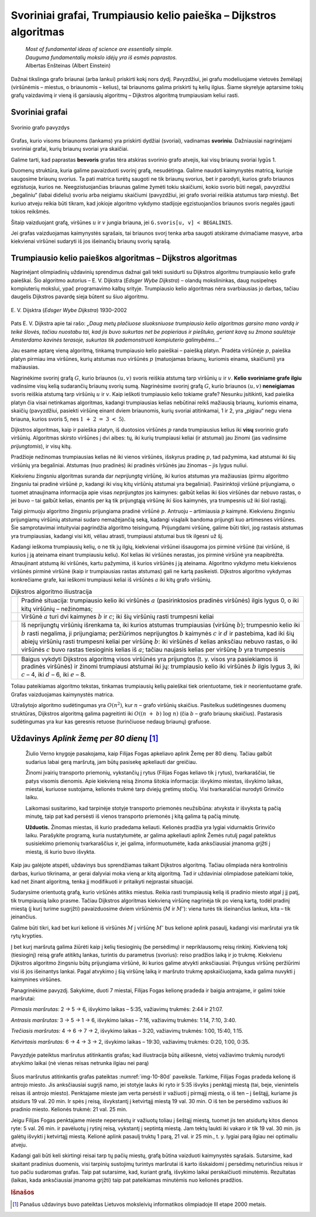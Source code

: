 ==================================================================
Svoriniai grafai, Trumpiausio kelio paieška – Dijkstros algoritmas
==================================================================

  | *Most of fundamental ideas of science are essentially simple.*
  | *Dauguma fundamentalių mokslo idėjų yra iš esmės paprastos.*
  | Albertas Enšteinas (Albert Einstein)

Dažnai tikslinga grafo briaunai (arba lankui) priskirti kokį nors
dydį. Pavyzdžiui, jei grafu modeliuojame vietovės žemėlapį
(viršūnėmis – miestus, o briaunomis – kelius), tai briaunoms
galima priskirti tų kelių ilgius. Šiame skyrelyje aptarsime tokių
grafų vaizdavimą ir vieną iš garsiausių algoritmų – Dijkstros
algoritmą trumpiausiam keliui rasti.

.. _skyrelis-svoriniai-grafai:

Svoriniai grafai
================

.. figure:: images/10_skyrius/65_lin_svorin.png
  :align: center
  :width: 300px
  :alt: Svorinio grafo pavyzdys

  Svorinio grafo pavyzdys

Grafas, kurio visoms briaunoms (lankams) yra priskirti dydžiai
(svoriai), vadinamas **svoriniu**. Dažniausiai nagrinėjami svoriniai
grafai, kurių briaunų svoriai yra skaičiai.

Galime tarti, kad paprastas **besvoris** grafas tėra atskiras svorinio
grafo atvejis, kai visų briaunų svoriai lygūs 1.

Duomenų struktūra, kuria galime pavaizduoti svorinį grafą,
nesudėtinga. Galime naudoti kaimynystės matricą, kurioje saugosime
briaunų svorius. Ta pati matrica turėtų saugoti ne tik briaunų
svorius, bet ir parodyti, kurios grafo briaunos egzistuoja, kurios ne.
Neegzistuojančias briaunas galime žymėti tokiu skaičiumi, kokio
svorio būti negali, pavyzdžiui „begaliniu“ (labai dideliu) svoriu
arba neigiamu skaičiumi (pavyzdžiui, jei grafo svoriai reiškia
atstumus tarp miestų). Bet kuriuo atveju reikia būti tikram, kad
jokioje algoritmo vykdymo stadijoje egzistuojančios briaunos svoris
negalės įgauti tokios reikšmės.

.. tabs::

  .. tab:: Paskalis

    .. code-block:: unicode_pascal

      const MAXN = ...; { maksimalus grafo viršūnių skaičius }
           BEGALINIS = MAXINT;
      type grafas = record
              n : integer;      { viršūnių skaičius }
              svoris : array [1..MAXN,
                              1..MAXN] of integer;
                                { briaunų svorių matrica }
          end;

  .. tab:: C++

    .. code-block:: cpp

      const int MAXN = ...;      // maksimalus grafo viršūnių skaičius
      const int BEGALINIS = ...;
      /*
        Konstanta BEGALINIS - kažkoks pakankamai didelis skaičius, kuris turėtų būti didesnis už bet
        kokį įmanomą atstumą, tad atstotų begalybės reikšmę. Pavyzdžiui, dažnai naudojama reikšmė 1e9.
      */

      int n; // viršūnių skaičius
      int svoris[MAXN][MAXN];

Šitaip vaizduojant grafą, viršūnes :math:`u` ir :math:`v` jungia
briauna, jei ``G.svoris[u, v] < BEGALINIS``.

Jei grafas vaizduojamas kaimynystės sąrašais, tai briaunos svorį
tenka arba saugoti atskirame dvimačiame masyve, arba kiekvienai
viršūnei sudaryti iš jos išeinančių briaunų svorių sąrašą.

Trumpiausio kelio paieškos algoritmas – Dijkstros algoritmas
============================================================

Nagrinėjant olimpiadinių uždavinių sprendimus dažnai gali tekti
susidurti su Dijkstros algoritmu trumpiausio kelio grafe paieškai. Šio
algoritmo autorius – E. V. Dijkstra (*Edsger Wybe Dijkstra*) –
olandų mokslininkas, daug nusipelnęs kompiuterių mokslui, ypač
programavimo kalbų srityje. Trumpiausio kelio algoritmas nėra
svarbiausias jo darbas, tačiau daugelis Dijkstros pavardę sieja
būtent su šiuo algoritmu.

.. figure:: images/vieši/Edsger_Wybe_Dijkstra.jpg
  :align: center
  :width: 200px
  :alt: E. V. Dijsktra

  E. V. Dijsktra (*Edsger Wybe Dijkstra*) 1930–2002

Pats E. V. Dijkstra apie tai rašo: *„Daug metų plačiuose
sluoksniuose trumpiausio kelio algoritmas garsino mano vardą ir teikė
šlovės, tačiau nuostabu tai, kad jis buvo sukurtas net be popieriaus
ir pieštuko, geriant kavą su žmona saulėtoje Amsterdamo kavinės
terasoje, sukurtas tik pademonstruoti kompiuterio galimybėms...“*

Jau esame aptarę vieną algoritmą, tinkamą trumpiausio kelio
paieškai – paiešką platyn. Pradėta viršūnėje :math:`p`,
paieška platyn pirmiau ima viršūnes, kurių atstumas nuo viršūnės
:math:`p` (matuojamas briaunų, kuriomis einama, skaičiumi) yra
mažiausias.

Nagrinėkime svorinį grafą :math:`G`, kurio briaunos :math:`(u, v)`
svoris reiškia atstumą tarp viršūnių :math:`u` ir :math:`v`.
**Kelio svoriniame grafe ilgiu** vadinsime visų kelią sudarančių
briaunų svorių sumą. Nagrinėsime svorinį grafą :math:`G`, kurio
briaunos :math:`(u, v)` **neneigiamas** svoris reiškia atstumą tarp
viršūnių :math:`u` ir :math:`v`. Kaip ieškoti trumpiausio kelio
tokiame grafe? Nesunku įsitikinti, kad paieška platyn čia visai
netinkamas algoritmas, kadangi trumpiausias kelias nebūtinai reikš
mažiausią briaunų, kuriomis einama, skaičių (pavyzdžiui, pasiekti
viršūnę einant dviem briaunomis, kurių svoriai atitinkamai, 1 ir 2,
yra „pigiau“ negu viena briauna, kurios svoris 5, nes
:math:`1 + 2 = 3 < 5`).

Dijkstros algoritmas, kaip ir paieška platyn, iš duotosios viršūnės
:math:`p` randa trumpiausius kelius iki **visų** svorinio grafo
viršūnių. Algoritmas skirsto viršūnes į dvi aibes: tų, iki kurių
trumpiausi keliai (ir atstumai) jau žinomi (jas vadinsime
*prijungtomis*), ir visų kitų.

Pradžioje nežinomas trumpiausias kelias nė iki vienos viršūnės,
išskyrus pradinę :math:`p`, tad pažymima, kad atstumai iki šių
viršūnių yra begaliniai. Atstumas (nuo pradinės) iki pradinės
viršūnės jau žinomas – jis lygus nuliui.

Kiekvienu žingsniu algoritmas suranda dar *neprijungtą* viršūnę,
iki kurios atstumas yra mažiausias (pirmu algoritmo žingsniu tai
pradinė viršūnė :math:`p`, kadangi iki visų kitų viršūnių
atstumai yra begaliniai). Pasirinktoji viršūnė prijungiama, o tuomet
atnaujinama informacija apie visas *neprijungtas* jos kaimynes: galbūt
kelias iki šios viršūnės dar nebuvo rastas, o jei buvo – tai
galbūt kelias, einantis per ką tik prijungtąją viršūnę iki šios
kaimynės, yra trumpesnis už iki šiol rastąjį.

Taigi pirmuoju algoritmo žingsniu prijungiama pradinė viršūnė
:math:`p`. Antruoju – artimiausia :math:`p` kaimynė. Kiekvienu
žingsniu prijungiamų viršūnių atstumai sudaro nemažėjančią
seką, kadangi visąlaik bandoma prijungti kuo artimesnes viršūnes.
Šie samprotavimai intuityviai pagrindžia algoritmo teisingumą.
Prijungdami viršūnę, galime būti tikri, jog rastasis atstumas yra
trumpiausias, kadangi visi kiti, vėliau atrasti, trumpiausi atstumai
bus tik ilgesni už šį.

Kadangi ieškoma trumpiausių kelių, o ne tik jų ilgių, kiekvienai
viršūnei išsaugoma jos pirminė viršūnė (tai viršūnė, iš
kurios į ją ateinama einant trumpiausiu keliu). Kol kelias iki
viršūnės nerastas, jos pirminė viršūnė yra neapibrėžta.
Atnaujinant atstumą iki viršūnės, kartu pažymima, iš kurios
viršūnės į ją ateinama. Algoritmo vykdymo metu kiekvienos
viršūnės pirminė viršūnė (kaip ir trumpiausias rastas atstumas)
gali ne kartą pasikeisti. Dijkstros algoritmo vykdymas konkrečiame
grafe, kai ieškomi trumpiausi keliai iš viršūnės :math:`a` iki
kitų grafo viršūnių.

.. |dijkstra_a| image:: images/10_skyrius/67_lin_dijkstra1.png
  :width: 300px
  :alt: Dijkstros algoritmo iliustracija
.. |dijkstra_b| image:: images/10_skyrius/67_lin_dijkstra2.png
  :width: 300px
  :alt: Dijkstros algoritmo iliustracija
.. |dijkstra_c| image:: images/10_skyrius/67_lin_dijkstra3.png
  :width: 300px
  :alt: Dijkstros algoritmo iliustracija
.. |dijkstra_d| image:: images/10_skyrius/67_lin_dijkstra4.png
  :width: 300px
  :alt: Dijkstros algoritmo iliustracija
.. |dijkstra_e| image:: images/10_skyrius/67_lin_dijkstra5.png
  :width: 300px
  :alt: Dijkstros algoritmo iliustracija
.. |dijkstra_f| image:: images/10_skyrius/67_lin_dijkstra6.png
  :width: 300px
  :alt: Dijkstros algoritmo iliustracija


.. table:: Dijkstros algoritmo iliustracija

  +---------------+----------------------------------------------------+
  | |dijkstra_a|  | Pradinė situacija: trumpiausio kelio iki viršūnės  |
  |               | :math:`a` (pasirinktosios pradinės viršūnės)       |
  |               | ilgis lygus 0, o iki kitų viršūnių – nežinomas;    |
  +---------------+----------------------------------------------------+
  | |dijkstra_b|  | Viršūnė :math:`a` turi dvi kaimynes :math:`b` ir   |
  |               | :math:`c`; iki šių viršūnių rasti trumpesni keliai |
  +---------------+----------------------------------------------------+
  | |dijkstra_c|  | Iš neprijungtų viršūnių išrenkama ta, iki          |
  |               | kurios atstumas trumpiausias (viršūnę :math:`b`);  |
  |               | trumpesnio kelio iki :math:`b` rasti negalima, ji  |
  |               | prijungiama; peržiūrimos neprijungtos :math:`b`    |
  |               | kaimynės :math:`c` ir :math:`d` ir pastebima, kad  |
  |               | iki šių abiejų viršūnių rasti trumpesni keliai     |
  |               | per viršūnę :math:`b`: iki viršūnės :math:`d`      |
  |               | kelias anksčiau nebuvo rastas, o iki viršūnės      |
  |               | :math:`c` buvo rastas tiesioginis kelias iš        |
  |               | :math:`a`; tačiau naujasis kelias per viršūnę      |
  |               | :math:`b` yra trumpesnis                           |
  +---------------+----------------------------------------------------+
  | |dijkstra_d|  |                                                    |
  +---------------+----------------------------------------------------+
  | |dijkstra_e|  |                                                    |
  +---------------+----------------------------------------------------+
  | |dijkstra_f|  | Baigus vykdyti Dijkstros algoritmą visos           |
  |               | viršūnės yra prijungtos (t. y. visos yra           |
  |               | pasiekiamos iš pradinės viršūnės) ir žinomi        |
  |               | trumpiausi atstumai iki jų: trumpiausio kelio iki  |
  |               | viršūnės :math:`b` ilgis lygus 3, iki :math:`c`    |
  |               | – 4, iki :math:`d` – 6, iki :math:`e` – 8.         |
  +---------------+----------------------------------------------------+

Toliau pateikiamas algoritmo tekstas, tinkamas trumpiausių kelių
paieškai tiek orientuotame, tiek ir neorientuotame grafe. Grafas
vaizduojamas kaimynystės matrica.

.. tabs::

  .. tab:: Paskalis

    .. code-block:: unicode_pascal

      type masyvas = array [1..MAXN] of longint;
          logmas = array [1..MAXN] of boolean;
      procedure dijkstra(var G : grafas;
                        var atstumas, pirminė : masyvas;
                        p : integer);
      var prijungta : logmas;
         v, u : integer;
         min : longint;
      begin
         { įrašomos pradinės masyvų reikšmės }
         for u := 1 to G.n do begin
             atstumas[u] := BEGALINIS;
             pirminė[u] := -1;
             prijungta[u] := false;
         end;
         atstumas[p] := 0;
          v := p;
         while v <> 0 do begin
             { jei v <> 0, tai rasta viršūnė, kurią galima prijungti }
             prijungta[v] := true;
             for u := 1 to G.n do { peržiūrimos kaimynės }
                 if (G.svoris[v, u] < BEGALINIS) and
                    (atstumas[u] >
                        atstumas[v] + G.svoris[v, u])
                 then begin { į viršūnę u verčiau eiti per v }
                     atstumas[u] :=
                         atstumas[v] + G.svoris[v, u];
                     pirminė[u] := v;
                 end;
              { randama tolesnė kandidatė -
                dar neprijungta viršūnė su mažiausiu atstumu }
              v := 0;
              min := BEGALINIS;
              for u := 1 to G.n do
                  if not prijungta[u] and
                     (atstumas[u] < min)
                  then begin
                      v := u;
                      min := atstumas[u];
                  end;
              { jei jokia viršūnė nerasta, tai v = 0 ir ciklas nutraukiamas }
         end;
      end;

  .. tab:: C++

    .. code-block:: cpp

      /*
          Pastaba: pirmiau pateikiamas C++ kodas, analogiškas Paskalio kalba užrašytam kodui.
          Žemiau jo galite rasti efektyvią Dijkstros algoritmo realizaciją,
          kuri naudoja duomenų struktūrą priority_queue
      */

      int atstumas[MAXN];
      int pirmine[MAXN];
      bool prijungta[MAXN];

      void dijkstra (int p) {
          // įrašomos pradinės masyvų reikšmės
          for (int u = 0; u < n; u++) {
              atstumas[u] = BEGALINIS;
              pirmine[u] = -1;
              prijungta[u] = false;
          }

          atstumas[p] = 0;
          int v = p;
          while (v != -1) {
              // jei v != -1, tai rasta viršūnė, kurią galima prijungti
              prijungta[v] = true;
              for (int u = 0; u < n; u++) {
                  if (svoris[v][u] < BEGALINIS && atstumas[u] > atstumas[v] + svoris[v][u]) {
                      // į viršūnę u verčiau eiti per v
                      atstumas[u] = atstumas[v] + svoris[v][u];
                      pirmine[u] = v;
                  }
              }

              // randama tolesnė viršūnė - dar neprijungta viršūnė su mažiausiu atstumu
              v = -1;
              int minAtstumas = BEGALINIS;
              for (int u = 0; u < n; u++) {
                  if (!prijungta[u] && atstumas[u] < minAtstumas) {
                      v = u;
                      minAtstumas = atstumas[u];
                  }
              }
              // jei tokia viršūnė nerasta, tai v = -1 ir ciklas nutraukiamas
          }
      }



      // Dijkstros algoritmo realizacija su priority_queue

      vector<pair<int, int>> adj[MAXN];
      /*
          adj[i] yra i-tosios viršūnės kaimynų sąrašas, kur
          adj[i][j].first yra j-tosios kaimynės numeris
          adj[i][j].second yra briaunos, jungiančios i-tąją viršūnę su jos j-tąja kaimyne, svoris
      */

      void dijkstra (int p) {
          // įrašomos pradinės masyvų reikšmės
          for (int u = 0; u < n; u++) {
              atstumas[u] = BEGALINIS;
              pirmine[u] = -1;
              prijungta[u] = false;
          }

          atstumas[p] = 0;
          priority_queue<pair<int, int>, vector<pair<int,int>>, greater<pair<int,int>>> q; // priority_queue, kurios top() elementas visad yra mažiausias
          q.push({atstumas[p], p}); // į q visados dedam poras {atstumas[i], i}, nes tada q.top() elementas visad būs mažiausio atstumo

          while (!q.empty()) {
              int v = q.top().second;
              if (!prijungta[v]) {
                  prijungta[v] = true;
                  for (auto p : adj[v]) { // einame per viršūnės v kaimynus
                      int u = p.first;  // kaimynės numeris
                      int w = p.second; // briaunos tarp v ir u svoris
                      if (atstumas[u] > atstumas[v] + w) {
                          // verčiau į u eiti per v
                          atstumas[u] = atstumas[v] + w;
                          pirmine[u] = v;
                          q.push ({atstumas[u], u});
                      }
                  }
              }
          }
      }

Užrašytojo algoritmo sudėtingumas yra :math:`O(n^2)`, kur :math:`n`
– grafo viršūnių skaičius. Pasitelkus sudėtingesnes duomenų
struktūras, Dijkstros algoritmą galima pagreitinti iki
:math:`O((n + b) \log n)` (čia :math:`b` – grafo briaunų
skaičius). Pastarasis sudėtingumas yra kur kas geresnis retuose
(turinčiuose nedaug briaunų) grafuose.

Uždavinys *Aplink žemę per 80 dienų* [#f38]_
============================================

  Žiulio Verno knygoje pasakojama, kaip Filijas Fogas apkeliavo aplink
  Žemę per 80 dienų. Tačiau galbūt sudarius labai gerą maršrutą,
  jam būtų pasisekę apkeliauti dar greičiau.

  Žinomi įvairių transporto priemonių, vykstančių į rytus
  (Filijas Fogas keliavo tik į rytus), tvarkaraščiai, tie patys
  visomis dienomis. Apie kiekvieną reisą žinoma šitokia informacija:
  išvykimo miestas, išvykimo laikas, miestai, kuriuose sustojama,
  kelionės trukmė tarp dviejų gretimų stočių. Visi tvarkaraščiai
  nurodyti Grinvičo laiku.

  Laikomasi susitarimo, kad tarpinėje stotyje transporto priemonės
  neužsibūna: atvyksta ir išvyksta tą pačią minutę, taip pat kad
  persėsti iš vienos transporto priemonės į kitą galima tą pačią
  minutę.

  **Užduotis.** Žinomas miestas, iš kurio pradedama keliauti.
  Kelionės pradžia yra lygiai vidurnaktis Grinvičo laiku. Parašykite
  programą, kuria nustatytumėte, ar galima apkeliauti aplink Žemės
  rutulį pagal pateiktus susisiekimo priemonių tvarkaraščius ir, jei
  galima, informuotumėte, kada anksčiausiai įmanoma grįžti į
  miestą, iš kurio buvo išvykta.

Kaip jau galėjote atspėti, uždavinys bus sprendžiamas taikant
Dijkstros algoritmą. Tačiau olimpiada nėra kontrolinis darbas, kuriuo
tikrinama, ar gerai dalyviai moka vieną ar kitą algoritmą. Tad ir
uždaviniai olimpiadose pateikiami tokie, kad net žinant algoritmą,
tenka jį modifikuoti ir pritaikyti neįprastai situacijai.

Sudarysime orientuotą grafą, kurio viršūnės atitiks miestus. Reikia
rasti trumpiausią kelią iš pradinio miesto atgal į jį patį, tik
trumpiausią laiko prasme. Tačiau Dijkstros algoritmas kiekvieną
viršūnę nagrinėja tik po vieną kartą, todėl pradinį miestą (į
kurį turime sugrįžti) pavaizduosime dviem viršūnėmis (:math:`M` ir
:math:`M'`): viena turės tik išeinančius lankus, kita – tik
įeinančius.

Galime būti tikri, kad bet kuri kelionė iš viršūnės :math:`M` į
viršūnę :math:`M'` bus kelionė aplink pasaulį, kadangi visi
maršrutai yra tik rytų krypties.

Į bet kurį maršrutą galima žiūrėti kaip į kelių tiesioginių
(be persėdimų) ir nepriklausomų reisų rinkinį. Kiekvieną tokį
(tiesioginį) reisą grafe atitiktų lankas, turintis du parametrus
(svorius): reiso pradžios laiką ir jo trukmę. Kiekvienu Dijkstros
algoritmo žingsniu būtų prijungiama viršūnė, iki kurios galime
atvykti anksčiausiai. Prijungus viršūnę peržiūrimi visi iš jos
išeinantys lankai. Pagal atvykimo į šią viršūnę laiką ir
maršruto trukmę apskaičiuojama, kada galima nuvykti į kaimynines
viršūnes.

Panagrinėkime pavyzdį. Sakykime, duoti 7 miestai, Filijas Fogas
kelionę pradeda ir baigia antrajame, ir galimi tokie maršrutai:

*Pirmasis maršrutas*: 2 → 5 → 6, išvykimo laikas – 5:35,
važiavimų trukmės: 2:44 ir 21:07.

*Antrasis maršrutas:* 3 → 5 → 1 → 6, išvykimo laikas –
7:16, važiavimų trukmės: 1:14, 7:10, 3:40.

*Trečiasis maršrutas:* 4 → 6 → 7 → 2, išvykimo laikas –
3:20, važiavimų trukmės: 1:00, 15:40, 1:15.

*Ketvirtasis maršrutas:* 6 → 4 → 3 → 2, išvykimo laikas
– 19:30, važiavimų trukmės: 0:20, 1:00, 0:35.

.. _img-10-80d:

.. figure:: images/10_skyrius/68_lin_80d.png
  :align: center
  :width: 500px
  :alt: Pavyzdyje pateiktus maršrutus atitinkantis grafas

  Pavyzdyje pateiktus maršrutus atitinkantis grafas; kad
  iliustracija būtų aiškesnė, vietoj važiavimo trukmių nurodyti
  atvykimo laikai (nė vienas reisas netrunka ilgiau nei parą)

Šiuos maršrutus atitinkantis grafas pateiktas :numref:`img-10-80d`
paveiksle. Tarkime,
Filijas Fogas pradeda kelionę iš antrojo miesto. Jis anksčiausiai
sugrįš namo, jei stotyje lauks iki ryto ir 5:35 išvyks į penktąjį
miestą (tai, beje, vienintelis reisas iš antrojo miesto). Penktajame
mieste jam verta persėsti ir važiuoti į pirmąjį miestą, o iš ten
– į šeštąjį, kuriame jis atsidurs 19 val. 20 min. Ir spės į
reisą, išvykstantį į ketvirtąjį miestą 19 val. 30 min. O iš ten
be persėdimo važiuos iki pradinio miesto. Kelionės trukmė: 21 val.
25 min.

Jeigu Filijas Fogas penktajame mieste nepersėstų ir važiuotų toliau
į šeštąjį miestą, tuomet jis ten atsidurtų kitos dienos ryte:
5 val. 26 min. ir pavėluotų į rytinį reisą, vykstantį į
septintą miestą. Jam tektų laukti iki vakaro ir tik 19 val. 30 min.
jis galėtų išvykti į ketvirtąjį miestą. Kelionė aplink pasaulį
truktų 1 parą, 21 val. ir 25 min., t. y. lygiai parą ilgiau nei
optimaliu atveju.

Kadangi gali būti keli skirtingi reisai tarp tų pačių miestų,
grafą būtina vaizduoti kaimynystės sąrašais. Sutarsime, kad
skaitant pradinius duomenis, visi tarpinių sustojimų turintys
maršrutai iš karto išskaidomi į persėdimų neturinčius reisus ir
tuo pačiu sudaromas grafas. Taip pat sutarsime, kad, kuriant grafą,
išvykimo laikai perskaičiuoti minutėmis. Rezultatas (laikas, kada
anksčiausiai įmanoma grįžti) taip pat pateikiamas minutėmis nuo
kelionės pradžios.

.. tabs::

  .. tab:: Paskalis

    .. code-block:: unicode_pascal

      const BEGALINIS = MAXLONGINT;
           PARA = 24 * 60;
           MAXM = ...; { maksimalus miestų skaičius }
           MAXR = ...; { maksimalus reisų skaičius }
      type masyvas = array [1..MAXM + 1] of longint;
          logmas = array [1..MAXM + 1] of boolean;
          reisas = record
              kur, kada, trukmė : longint;
          end;
          reisai_iš_miesto = record
              k : longint; { reisų skaičius }
              reisai : array [1..MAXR] of reisas;
          end;
          grafas = record
              n : longint; { miestų skaičius }
              mst : array [1..MAXM+1] of reisai_iš_miesto;
          end;

      procedure dijkstra(var G : grafas;
                       pr : longint; { pradinis miestas }
                       var laikas : masyvas {atvykimo laikai});
      var i, u, v, t, min, atvykta, išvyksta : longint;
         prijungta : logmas;
      begin
         { įrašomos pradinės masyvų reikšmės }
         for u := 1 to G.n do begin
             laikas[u] := BEGALINIS;
             prijungta[u] := false;
         end;
         laikas[pr] := 0;
         v := pr;
         while v <> 0 do begin
             { prijungiama viršūnė v }
             prijungta[v] := true;
             { atnaujinama informacija apie kaimynes }
             for i := 1 to G.mst[v].k do begin
                 u := G.mst[v].reisai[i].kur;
                 t := G.mst[v].reisai[i].trukmė;
                 { kiek reikės laukti mieste v ? }
                 atvykta := laikas[v] mod PARA;
                 išvyksta := G.mst[v].reisai[i].kada;
                 if atvykta <= išvyksta then
                     { reisu pavyks išvykti tą pačią parą }
                     t := t + (išvyksta - atvykta)
                 else { teks laukti kitos dienos }
                     t := t + (PARA - atvykta) + išvyksta;
                 { ar į u verta vykti per v? }
                 if laikas[u] > laikas[v] + t then
                     laikas[u] := laikas[v] + t;
             end;
             { randama tolesnė kandidatė –
            dar neprijungta viršūnė su mažiausiu atstumu }
            v := 0;
            min := BEGALINIS;
            for u := 1 to G.n do
                if not prijungta[u] and (laikas[u] < min)
                then begin
                    v := u;
                    min := laikas[u];
                end;
         end;
      end;

      procedure keliauk(var G : grafas; { informacija apie visus
                                       reisus iš kiekvieno miesto}
                       pr : longint;   { pradinis miestas}
                       var atvykimas : longint { sprendinys});
      var i, j, pb : longint;
         laikas : masyvas;
      begin
         { pradinis miestas keičiams dviem miestais: miestu, kuriame
         kelionė prasidėjo ir fiktyviu, kuriame kelionė baigėsi }
         G.n := G.n + 1;
         pb := G.n;
         for i := 1 to G.n - 1 do
             for j := 1 to g.mst[i].k do
                 if G.mst[i].reisai[j].kur = pr then
                     G.mst[i].reisai[j].kur := pb;
         { suskaičiuojama, per kokį mažiausią laiką galima
           nuvykti į kiekvieną miestą }
         dijkstra(G, pr, laikas);
         atvykimas := laikas[pb];
         { jei maršruto nėra, atvykimas = BEGALINIS }
      end;

  .. tab:: C++

    .. code-block:: cpp

      const long long BEGALINIS = 1e18;
      const long long PARA = 24*60;
      const int MAXM = ...; // maksimalus miestų skaičius
      const int MAXR = ...; // maksimalus reisų skaičius

      struct reisas {
          int kur, kada, trukme;
      };

      struct reisaiIsMiesto {
          int k; // miestų skaičius
          reisas reisai[MAXR];
      };

      int n;                    // miestų skaičius
      reisaiIsMiesto mst[MAXM]; // grafas
      long long laikas[MAXM];   // atvykimo laikai
      bool prijungta[MAXM];

      void dijkstra (int pr) { // pr - pradinis miestas
          // įrašomos pradinės masyvų reikšmės
          for (int u = 0; u < n; u++) {
              laikas[u] = BEGALINIS;
              prijungta[u] = false;
          }
          laikas[pr] = 0;

          int v = pr;
          while (v != -1) {
              // prijungiama viršūnė v
              prijungta[v] = true;

              // atnaujinama informacija apie kaimynes
              for (int i = 0; i < mst[v].k; i++) {
                  int u = mst[v].reisai[i].kur;
                  int t = mst[v].reisai[i].trukme;
                  // kiek reikės laukti mieste u?
                  int atvyksta = laikas[v] % PARA;
                  int isvyksta = mst[v].reisai[i].kada;
                  if (atvyksta <= isvyksta) // reisu pavyks išvykti tą pačią dieną
                      t += (isvyksta - atvyksta);
                  else // teks laukti kitos dienos
                      t += (PARA - atvyksta) + isvyksta;

                  // ar į u verta vykti per v?
                  if (laikas[u] > laikas[v] + t)
                      laikas[u] = laikas[v] + t;
              }

              // randama tolesnė kandidatė - dar neprijungta viršūnė su mažiausiu atstumu
              v = -1;
              int minAtstumas = BEGALINIS;
              for (int u = 0; u < n; u++) {
                  if (!prijungta[u] && laikas[u] < minAtstumas) {
                      v = u;
                      minAtstumas = laikas[u];
                  }
              }
          }
      }

      void keliauk (int pr) { // pr - pradinis miestas
          /*
              pradinis miestas keičiamas dviem miestais:
              miestu, kuriame kelionė prasidėjo, ir
              fiktyviu, kuriame kelionė baigėsi
          */
          int pb = n;
          n++;
          for (int i = 0; i < n-1; i++)
              for (int j = 0; j < mst[i].k; j++)
                  if (mst[i].reisai[j].kur == pr)
                      mst[i].reisai[j].kut = pb;

          // suskaičiuojama, per kokį mažiausią laiką galima nuvykti į kiekvieną miestą
          dijkstra (pr);

          return laikas[pb];
          // jei maršruto nėra - laikas[pb] yra BEGALINIS
      }

.. rubric:: Išnašos

.. [#f38]
  Panašus uždavinys buvo pateiktas Lietuvos moksleivių informatikos
  olimpiadoje III etape 2000 metais.
